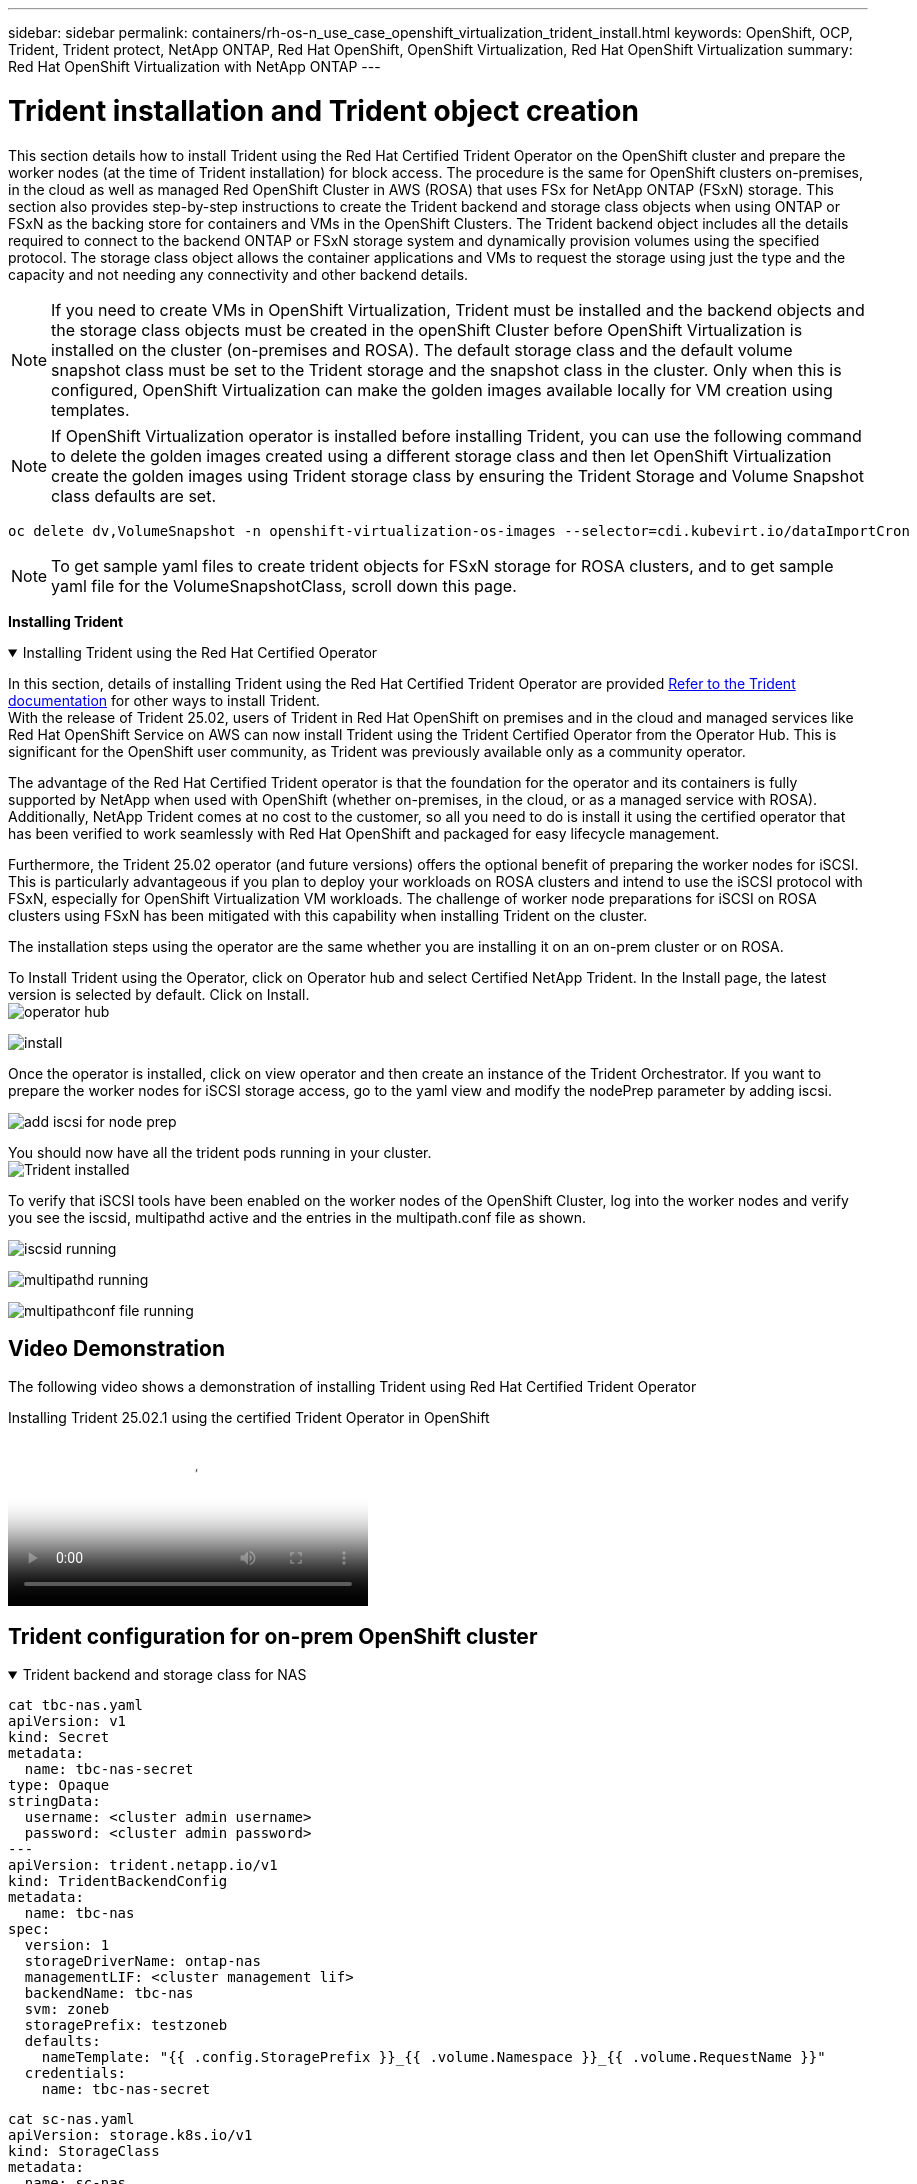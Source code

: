 ---
sidebar: sidebar
permalink: containers/rh-os-n_use_case_openshift_virtualization_trident_install.html
keywords: OpenShift, OCP, Trident, Trident protect, NetApp ONTAP, Red Hat OpenShift, OpenShift Virtualization, Red Hat OpenShift Virtualization
summary: Red Hat OpenShift Virtualization with NetApp ONTAP
---

= Trident installation and Trident object creation 
:hardbreaks:
:nofooter:
:icons: font
:linkattrs:
:imagesdir: ../media/

[.lead]
This section details how to install Trident using the Red Hat Certified Trident Operator on the OpenShift cluster and prepare the worker nodes (at the time of Trident installation) for block access. The procedure is the same for OpenShift clusters on-premises, in the cloud as well as managed Red OpenShift Cluster in AWS (ROSA) that uses FSx for NetApp ONTAP (FSxN) storage. This section also provides step-by-step instructions to create the Trident backend and storage class objects when using ONTAP or FSxN as the backing store for containers and VMs in the OpenShift Clusters. The Trident backend object includes all the details required to connect to the backend ONTAP or FSxN storage system and dynamically provision volumes using  the specified protocol. The storage class object allows the container applications and VMs to request the storage using just the type and the capacity and not needing any connectivity and other backend details. 

NOTE: If you need to create VMs in OpenShift Virtualization, Trident must  be installed and the backend objects and the storage class objects must be created in the openShift Cluster before OpenShift Virtualization is installed on the cluster (on-premises and ROSA). The default storage class and the default volume snapshot class must be set to the Trident storage and the snapshot class in the cluster. Only when this is configured, OpenShift Virtualization can make the golden images available locally for VM creation using templates. 

NOTE: If OpenShift Virtualization operator is installed before installing Trident, you can use the following command to delete the golden images created using a different storage class and then let OpenShift Virtualization create the golden images using Trident storage class by ensuring the Trident Storage and Volume Snapshot class defaults are set.
[source,yaml]
----
oc delete dv,VolumeSnapshot -n openshift-virtualization-os-images --selector=cdi.kubevirt.io/dataImportCron
----

NOTE: To get sample yaml files to create trident objects for FSxN storage for ROSA clusters, and to get sample yaml file for the VolumeSnapshotClass, scroll down this page.

**Installing Trident**

.Installing Trident using the Red Hat Certified Operator
[%collapsible%open]
====
In this section, details of installing Trident using the Red Hat Certified Trident Operator are provided link:https://docs.netapp.com/us-en/trident/trident-get-started/kubernetes-deploy.html[Refer to the Trident documentation] for other ways to install Trident.  
With the release of Trident 25.02, users of Trident in Red Hat OpenShift on premises and in the cloud and managed services like Red Hat OpenShift Service on AWS can now install Trident using the Trident Certified Operator from the Operator Hub. This is significant for the OpenShift user community, as Trident was previously available only as a community operator. 

The advantage of the Red Hat Certified Trident operator is that the foundation for the operator and its containers is fully supported by NetApp when used with OpenShift (whether on-premises, in the cloud, or as a managed service with ROSA). Additionally, NetApp Trident comes at no cost to the customer, so all you need to do is install it using the certified operator that has been verified to work seamlessly with Red Hat OpenShift and packaged for easy lifecycle management.

Furthermore, the Trident 25.02 operator (and future versions) offers the optional benefit of preparing the worker nodes for iSCSI. This is particularly advantageous if you plan to deploy your workloads on ROSA clusters and intend to use the iSCSI protocol with FSxN, especially for OpenShift Virtualization VM workloads. The challenge of worker node preparations for iSCSI on ROSA clusters using FSxN has been mitigated with this capability when installing Trident on the cluster. 

The installation steps using the operator are the same whether you are installing it on an on-prem cluster or on ROSA. 

To Install Trident using the Operator, click on Operator hub and select Certified NetApp Trident. In the Install page, the latest version is selected by default. Click on Install.
image:rh-os-n_use_case_openshift_virtualization_trident_install_img1.png[operator hub]

image:rh-os-n_use_case_openshift_virtualization_trident_install_img2.png[install]

Once the operator is installed, click on view operator and then create an instance of the Trident Orchestrator. If you want to prepare the worker nodes for iSCSI storage access, go to the yaml view and modify the nodePrep parameter by adding iscsi.

image:rh-os-n_use_case_openshift_virtualization_trident_install_img3.png[add iscsi for node prep]

You should now have all the trident pods running in your cluster.
image:rh-os-n_use_case_openshift_virtualization_trident_install_img4.png[Trident installed]

To verify that iSCSI tools have been enabled on the worker nodes of the OpenShift Cluster, log into the worker nodes and verify you see the iscsid, multipathd active and the entries in the multipath.conf file as shown.

image:rh-os-n_use_case_openshift_virtualization_trident_install_img5.png[iscsid running]

image:rh-os-n_use_case_openshift_virtualization_trident_install_img6.png[multipathd running]

image:rh-os-n_use_case_openshift_virtualization_trident_install_img7.png[multipathconf file running]

====

== Video Demonstration 

The following video shows a demonstration of installing Trident using Red Hat Certified Trident Operator

video::15c225f3-13ef-41ba-b255-b2d500f927c0[panopto, title="Installing Trident 25.02.1 using the certified Trident Operator in OpenShift", width=360]

== Trident configuration for on-prem OpenShift cluster

.Trident backend  and storage class for NAS
[%collapsible%open]
====
[source,yaml]
----
cat tbc-nas.yaml
apiVersion: v1
kind: Secret
metadata:
  name: tbc-nas-secret
type: Opaque
stringData:
  username: <cluster admin username>
  password: <cluster admin password>
---
apiVersion: trident.netapp.io/v1
kind: TridentBackendConfig
metadata:
  name: tbc-nas
spec:
  version: 1
  storageDriverName: ontap-nas
  managementLIF: <cluster management lif>
  backendName: tbc-nas
  svm: zoneb
  storagePrefix: testzoneb
  defaults:
    nameTemplate: "{{ .config.StoragePrefix }}_{{ .volume.Namespace }}_{{ .volume.RequestName }}"
  credentials:
    name: tbc-nas-secret
----
[source,yaml]
----
cat sc-nas.yaml
apiVersion: storage.k8s.io/v1
kind: StorageClass
metadata:
  name: sc-nas
provisioner: csi.trident.netapp.io
parameters:
  backendType: "ontap-nas"
  media: "ssd"
  provisioningType: "thin"
  snapshots: "true"
allowVolumeExpansion: true
----
====
.Trident backend and storage class for iSCSI
[%collapsible%open]
====
[source,yaml]
----
# cat tbc-iscsi.yaml
apiVersion: v1
kind: Secret
metadata:
  name: backend-tbc-ontap-iscsi-secret
type: Opaque
stringData:
  username: <cluster admin username>
  password: <cluster admin password>
---
apiVersion: trident.netapp.io/v1
kind: TridentBackendConfig
metadata:
  name: ontap-iscsi
spec:
  version: 1
  storageDriverName: ontap-san
  managementLIF: <management LIF>
  backendName: ontap-iscsi
  svm: <SVM name>
  credentials:
    name: backend-tbc-ontap-iscsi-secret
----
[source,yaml]
----
# cat sc-iscsi.yaml
apiVersion: storage.k8s.io/v1
kind: StorageClass
metadata:
  name: sc-iscsi
provisioner: csi.trident.netapp.io
parameters:
  backendType: "ontap-san"
  media: "ssd"
  provisioningType: "thin"
  fsType: ext4
  snapshots: "true"
allowVolumeExpansion: true
----
====
.Trident backend and storage class for NVMe/TCP
[%collapsible%open]
====
[source,yaml]
----
# cat tbc-nvme.yaml
apiVersion: v1
kind: Secret
metadata:
  name: backend-tbc-ontap-nvme-secret
type: Opaque
stringData:
  username: <cluster admin password>
  password: <cluster admin password>
---
apiVersion: trident.netapp.io/v1
kind: TridentBackendConfig
metadata:
  name: backend-tbc-ontap-nvme
spec:
  version: 1
  storageDriverName: ontap-san
  managementLIF: <cluster management LIF>
  backendName: backend-tbc-ontap-nvme
  svm: <SVM name>
  credentials:
    name: backend-tbc-ontap-nvme-secret
----
[source,yaml]
----
# cat sc-nvme.yaml
apiVersion: storage.k8s.io/v1
kind: StorageClass
metadata:
  name: sc-nvme
provisioner: csi.trident.netapp.io
parameters:
  backendType: "ontap-san"
  media: "ssd"
  provisioningType: "thin"
  fsType: ext4
  snapshots: "true"
allowVolumeExpansion: true
----
====
.Trident backend and storage class for FC
[%collapsible%open]
====
[source,yaml]
----
# cat tbc-fc.yaml
apiVersion: v1
kind: Secret
metadata:
  name: tbc-fc-secret
type: Opaque
stringData:
  username: <cluster admin password>
  password: <cluster admin password>
---
apiVersion: trident.netapp.io/v1
kind: TridentBackendConfig
metadata:
  name: tbc-fc
spec:
  version: 1
  storageDriverName: ontap-san
  managementLIF: <cluster mgmt lif>
  backendName: tbc-fc
  svm: openshift-fc
  sanType: fcp
  storagePrefix: demofc
  defaults:
    nameTemplate: "{{ .config.StoragePrefix }}_{{ .volume.Namespace }}_{{ .volume.RequestName }}"
  credentials:
    name: tbc-fc-secret
----
[source,yaml]
----
# cat sc-fc.yaml
apiVersion: storage.k8s.io/v1
kind: StorageClass
metadata:
  name: sc-fc
provisioner: csi.trident.netapp.io
parameters:
  backendType: "ontap-san"
  media: "ssd"
  provisioningType: "thin"
  fsType: ext4
  snapshots: "true"
allowVolumeExpansion: true
----
====

== Trident configuration for ROSA cluster using  FSxN storage

.Trident backend  and storage class for FSxN NAS 
[%collapsible%open]
====
[source,yaml]
----
#cat tbc-fsx-nas.yaml
apiVersion: v1
kind: Secret
metadata:
  name: backend-fsx-ontap-nas-secret
  namespace: trident
type: Opaque
stringData:
  username: <cluster admin lif>
  password: <cluster admin passwd>
---
apiVersion: trident.netapp.io/v1
kind: TridentBackendConfig
metadata:
  name: backend-fsx-ontap-nas
  namespace: trident
spec:
  version: 1
  backendName: fsx-ontap
  storageDriverName: ontap-nas
  managementLIF: <Management DNS name>
  dataLIF: <NFS DNS name>
  svm: <SVM NAME>
  credentials:
    name: backend-fsx-ontap-nas-secret
----

[source,yaml]
----
# cat sc-fsx-nas.yaml
apiVersion: storage.k8s.io/v1
kind: StorageClass
metadata:
  name: trident-csi
provisioner: csi.trident.netapp.io
parameters:
  backendType: "ontap-nas"
  fsType: "ext4"
allowVolumeExpansion: True
reclaimPolicy: Retain
----

====

.Trident backend and storage class for FSxN iSCSI
[%collapsible%open]
====
[source,yaml]
----
# cat tbc-fsx-iscsi.yaml
apiVersion: v1
kind: Secret
metadata:
  name: backend-tbc-fsx-iscsi-secret
type: Opaque
stringData:
  username: <cluster admin username>
  password: <cluster admin password>
---
apiVersion: trident.netapp.io/v1
kind: TridentBackendConfig
metadata:
  name: fsx-iscsi
spec:
  version: 1
  storageDriverName: ontap-san
  managementLIF: <management LIF>
  backendName: fsx-iscsi
  svm: <SVM name>
  credentials:
    name: backend-tbc-ontap-iscsi-secret
----
[source,yaml]
----
# cat sc-fsx-iscsi.yaml
apiVersion: storage.k8s.io/v1
kind: StorageClass
metadata:
  name: sc-fsx-iscsi
provisioner: csi.trident.netapp.io
parameters:
  backendType: "ontap-san"
  media: "ssd"
  provisioningType: "thin"
  fsType: ext4
  snapshots: "true"
allowVolumeExpansion: true
----
====

== Creating Trident Volume Snapshot Class

.Trident volume snapshot class 
[%collapsible%open]
====
[source,yaml]
----
# cat snapshot-class.yaml
apiVersion: snapshot.storage.k8s.io/v1
kind: VolumeSnapshotClass
metadata:
  name: trident-snapshotclass
driver: csi.trident.netapp.io
deletionPolicy: Retain
----
====

Once you have the required yaml files in place for the backend configuration and the storage class configuration, and the snapshot configurations, you can create the trident backend , storage class and the snapshot class  objects   by using the following command
[source,yaml]
----
oc create -f <backend-filename.yaml> -n trident 
oc create -f < storageclass-filename.yaml> 
oc create -f <snapshotclass-filename.yaml>
----

== Setting defaults with Trident Storage and Snapshot Class

.Setting defaults with Trident Storage and Snapshot Class
[%collapsible%open]
====
You can now make the required trident storage class and the volume snapshot class as the default in the OpenShift Cluster. 
As mentioned earlier, setting the default storage class and the volume snapshot class is required to allow OpenShift Virtualization to make the golden image source available to create vms from default templates.

You can set the Trident storage class and the snapshot class as default by editing the annotation from the console or patching from command line with the following. 

[source,yaml]
----
storageclass.kubernetes.io/is-default-class:true
or
kubectl patch storageclass standard -p '{"metadata": {"annotations":{"storageclass.kubernetes.io/is-default-class":"true"}}}'

storageclass.kubevirt.io/is-default-virt-class: true
or
kubectl patch storageclass standard -p '{"metadata": {"annotations":{"storageclass.kubevirt.io/is-default-virt-class": "true"}}}'
----

Once this is set, you can delete any pre-existing dv and VolumeSnapShot objects using the following command:
[source,yaml]
----
oc delete dv,VolumeSnapshot -n openshift-virtualization-os-images --selector=cdi.kubevirt.io/dataImportCron
----
====
